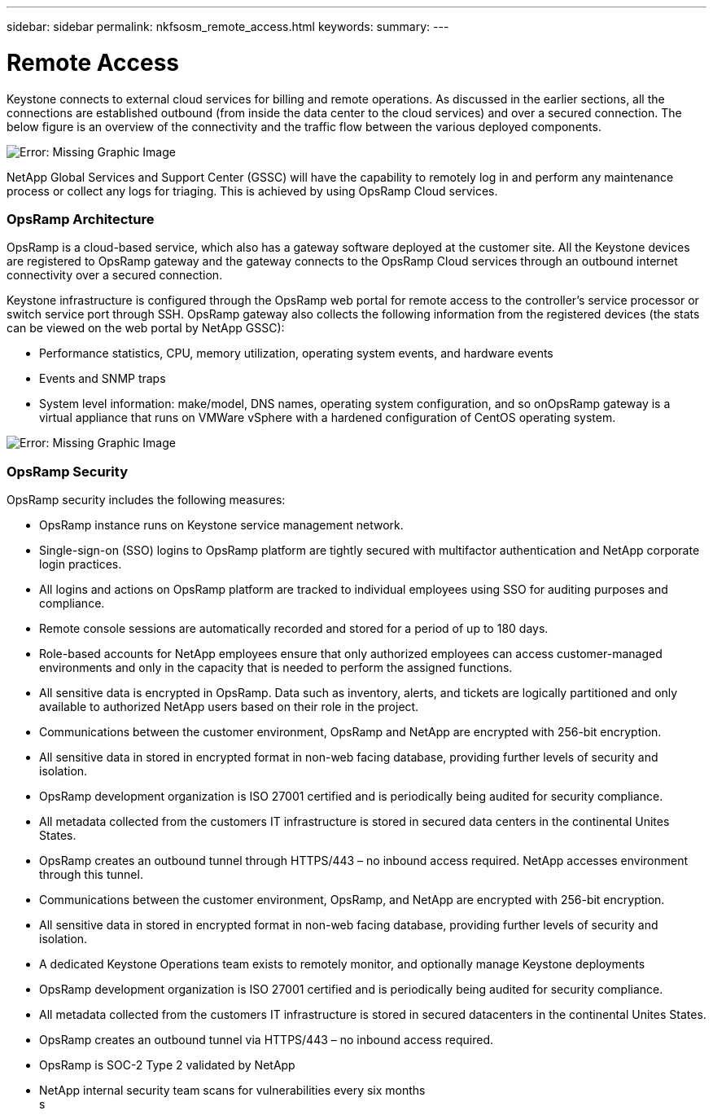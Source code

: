---
sidebar: sidebar
permalink: nkfsosm_remote_access.html
keywords:
summary:
---

= Remote Access
:hardbreaks:
:nofooter:
:icons: font
:linkattrs:
:imagesdir: ./media/

//
// This file was created with NDAC Version 2.0 (August 17, 2020)
//
// 2020-10-08 17:14:48.379930
//

[.lead]
Keystone connects to external cloud services for billing and remote operations. As discussed in the earlier sections, all the connections are established outbound (from inside the data center to the cloud services) and over a secured connection. The below figure is an overview of the connectivity and the traffic flow between the various deployed components.

image:nkfsosm_image12.png[Error: Missing Graphic Image]

NetApp Global Services and Support Center (GSSC) will have the capability to remotely log in and perform any maintenance process or collect any logs for triaging. This is achieved by using OpsRamp Cloud services.

=== OpsRamp Architecture

OpsRamp is a cloud-based service, which also has a gateway software deployed at the customer site. All the Keystone devices are registered to OpsRamp gateway and the gateway connects to the OpsRamp Cloud services through an outbound internet connectivity over a secured connection.

Keystone infrastructure is configured through the OpsRamp web portal for remote access to the controller’s service processor or switch service port through SSH. OpsRamp gateway also collects the following information from the registered devices (the stats can be viewed on the web portal by NetApp GSSC):

* Performance statistics, CPU, memory utilization, operating system events, and hardware events
* Events and SNMP traps
* System level information: make/model, DNS names, operating system configuration, and so onOpsRamp gateway is a virtual appliance that runs on VMWare vSphere with a hardened configuration of CentOS operating system.

image:nkfsosm_image13.png[Error: Missing Graphic Image]

=== OpsRamp Security

OpsRamp security includes the following measures:

* OpsRamp instance runs on Keystone service management network.
* Single-sign-on (SSO) logins to OpsRamp platform are tightly secured with multifactor authentication and NetApp corporate login practices.
* All logins and actions on OpsRamp platform are tracked to individual employees using SSO for auditing purposes and compliance.
* Remote console sessions are automatically recorded and stored for a period of up to 180 days.
* Role-based accounts for NetApp employees ensure that only authorized employees can access customer-managed environments and only in the capacity that is needed to perform the assigned functions.
* All sensitive data is encrypted in OpsRamp. Data such as inventory, alerts, and tickets are logically partitioned and only available to authorized NetApp users based on their role in the project.
* Communications between the customer environment, OpsRamp and NetApp are encrypted with 256-bit encryption.
* All sensitive data in stored in encrypted format in non-web facing database, providing further levels of security and isolation.
* OpsRamp development organization is ISO 27001 certified and is periodically being audited for security compliance.
* All metadata collected from the customers IT infrastructure is stored in secured data centers in the continental Unites States.
* OpsRamp creates an outbound tunnel through HTTPS/443 – no inbound access required. NetApp accesses environment through this tunnel.
* Communications between the customer environment, OpsRamp, and NetApp are encrypted with 256-bit encryption.
* All sensitive data in stored in encrypted format in non-web facing database, providing further levels of security and isolation.
* A dedicated Keystone Operations team exists to remotely monitor, and optionally manage Keystone deployments
* OpsRamp development organization is ISO 27001 certified and is periodically being audited for security compliance.
* All metadata collected from the customers IT infrastructure is stored in secured datacenters in the continental Unites States.
* OpsRamp creates an outbound tunnel via HTTPS/443 – no inbound access required.
* OpsRamp is SOC-2 Type 2 validated by NetApp
* NetApp internal security team scans for vulnerabilities every six months
s
